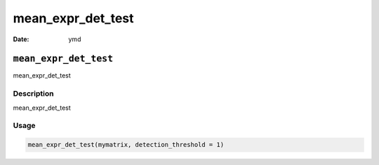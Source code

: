 ==================
mean_expr_det_test
==================

:Date: ymd

``mean_expr_det_test``
======================

mean_expr_det_test

Description
-----------

mean_expr_det_test

Usage
-----

.. code:: r

   mean_expr_det_test(mymatrix, detection_threshold = 1)
